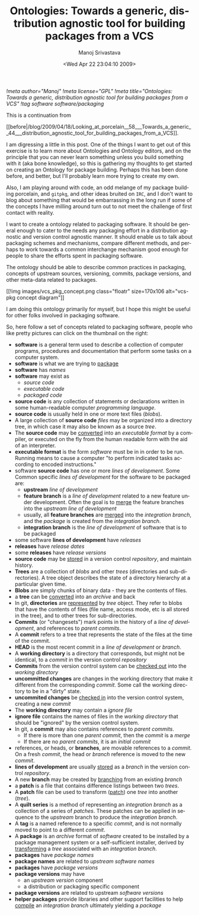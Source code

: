 #+TITLE:     Ontologies: Towards a generic, distribution agnostic tool for building packages from a VCS
#+AUTHOR:    Manoj Srivastava
#+EMAIL:     srivasta@debian.org
#+DATE:      <Wed Apr 22 23:04:10 2009>
#+LANGUAGE:  en
#+OPTIONS:   H:0 num:nil toc:nil \n:nil @:t ::t |:t ^:t -:t f:t *:t TeX:t LaTeX:t skip:nil d:nil tags:not-in-toc
#+INFOJS_OPT: view:showall toc:nil ltoc:nil mouse:underline buttons:nil path:http://orgmode.org/org-info.js
#+LINK_UP:   http://www.golden-gryphon.com/blog/manoj/
#+LINK_HOME: http://www.golden-gryphon.com/
[[!meta author="Manoj"]]
[[!meta license="GPL"]]
[[!meta title="Ontologies: Towards a generic, distribution agnostic tool for building packages from a VCS"]]
[[!tag software software/packaging]]


This is a continuation from
#+BEGIN_HTML
[[before|/blog/2009/04/18/Looking_at_porcelain__58___Towards_a_generic__44___distribution_agnostic_tool_for_building_packages_from_a_VCS]].
#+END_HTML


I am digressing a little in this post. One of the things I want to get
out of this exercise is to learn more about Ontologies and Ontology
editors, and on the principle that you can never learn something
unless you build something with it (aka bone knowledge), so this is
gathering my thoughts to get started on creating an Ontology for
package building. Perhaps this has been done before, and better, but
I'll probably learn more trying to create my own.

Also, I am playing around with code, an odd melange of my package
building porcelain, and ~gitpkg~, and other ideas bruited on =IRC=,
and I don't want to blog about something that would be embarrassing in
the long run if some of the concepts I have milling around turn out to
not meet the challenge of first contact with reality.

I want to create a ontology related to packaging software. It should
be general enough to cater to the needs any packaging effort in a
distribution agnostic and version control agnostic manner.  It should
enable us to talk about packaging schemes and mechanisms, compare
different methods, and perhaps to work towards a common interchange
mechanism good enough for people to share the efforts spent in
packaging software.

The ontology should be able to describe common practices in packaging,
concepts of upstream sources, versioning, commits, package versions,
and other meta-data related to packages.

#+BEGIN_HTML
 [[!img images/vcs_pkg_concept.png  class="floatr" size=170x106
 alt="vcs-pkg concept diagram"]]
#+END_HTML
I am doing this ontology primarily for myself, but I hope this might
be useful for other folks involved in packaging software.

So, here follow a set of concepts related to packaging software,
people who like pretty pictures can click on the thumbnail on the
right: 
- *software* is a general term used to describe a collection of
  computer programs, procedures and documentation that perform some
  tasks on a computer system. 
- *software* is what we are trying to _package_
- *software* has /names/
- *software* may exist as 
  + /source code/
  + /executable code/
  + /packaged code/
- *source code* is any collection of statements or declarations
  written in some human-readable computer /programming language/.
- *source code* is usually held in one or more text files (/blobs/).
- A large collection of *source code* /files/ may be organized into a
  directory tree, in which case it may also be known as a source
  /tree/. 
- The *source code* may be _converted_ into an /executable format/ by a
  compiler, or executed on the fly from the human readable form with
  the aid of an interpreter. 
- *executable format* is the form /software/ must be in in order to be
  run. Running means to cause a computer "to perform indicated tasks
  according to encoded instructions." 
- software *source code* has one or more /lines of development/. Some
  Common specific /lines of development/ for the software to be
  packaged are:
  + *upstream* /line of development/
  + *feature branch* is a /line of development/ related to a new
    feature under development. Often the goal is to _merge_ the
    feature branches into the /upstream/ /line of development/
  + usually, all *feature branches* are _merged_ into the /integration
    branch/, and the /package/ is created from the /integration branch/.
  + *integration branch* is the /line of development/ of software that is
    to be packaged
- some software *lines of development* have /releases/
- *releases* have /release dates/
- some *releases* have /release versions/
- *source code* may be _stored_ in a version control /repository/, and
  maintain history.
- *Trees* are a collection of /blobs/ and other /trees/ (directories
  and sub-directories). A tree object describes the state of a
  directory hierarchy at a particular given time.
- *Blobs* are simply chunks of binary data - they are the contents of
  files. 
- a *tree* can be _converted_ into an /archive/ and  back
- In git, *directories* are _represented_ by /tree/ object. They refer to
  blobs that have the contents of files (file name, access mode, etc is
  all stored in the tree), and to other trees for sub-directories. 
- *Commits* (or "changesets") mark points in the history of a /line of
  development/, and references to /parent commits/. 
- A *commit* refers to a tree that represents the state of the files at
  the time of the commit.  
- *HEAD* is the most recent commit in a /line of development/ or
  /branch/. 
- A *working directory* is a directory that corresponds, but might not
  be identical, to a /commit/ in the version control /repository/
- *Commits* from the version control system can be _checked out_ into the
  /working directory/
- *uncommitted changes* are changes in the working directory that make
  it different from the corresponding /commit/. Some call the working
  directory to be in a "dirty" state.
- *uncommited changes* be _checked in_ into the version control
  system, creating a new /commit/
- The *working directory* may contain a /ignore file/
- *ignore file* contains the names of files in the /working
  directory/ that should be "ignored" by the version control system.
- In git, a *commit* may also contains references to /parent commits/.
  + If there is more than one /parent commit/, then the /commit/ is a
    /merge/
  + If there are no /parent commits/, it is an /initial commit/
- references, or heads, or *branches*, are movable references to a
  /commit/. On a fresh /commit/, the head or /branch/ reference is
  moved to the new /commit/.
- *lines of development* are usually _stored_ as a /branch/ in the version
  control /repository/.
- A new *branch* may be created by _branching_ from an existing /branch/
- a *patch* is a file that contains difference listings between two
  /trees/.  
- A *patch* file  can be used to transform (_patch_) one /tree/ into
  another (/tree/).
- A *quilt series* is a method of representing an /integration branch/
  as a collection of a series of /patches/. These patches can be
  applied in sequence to the /upstream/ branch to produce the
  /integration branch/.
- A *tag* is a named reference to a specific /commit/, and is not normally
  moved to point to a different /commit/.
- A *package* is an /archive/ format of /software/ created to be
  installed by a package management system or a self-sufficient
  installer, derived by _transforming_ a /tree/ associated with an
  /integration branch/.
- *packages* have /package names/
- *package names* are related to /upstream/ /software names/
- *packages* have /package versions/
- *package versions* may have
  + an /upstream version/ component
  + a distribution or packaging specific component
- *package versions* are related to upstream /software versions/
- *helper packages* provide libraries and other support facilities to
  help _compile_ an /integration branch/ ultimately yielding a /package/


